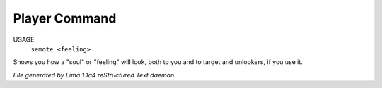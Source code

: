 Player Command
==============

USAGE
    ``semote <feeling>``

Shows you how a "soul" or "feeling" will look, both to you and to target
and onlookers, if you use it.

.. TAGS: RST



*File generated by Lima 1.1a4 reStructured Text daemon.*
